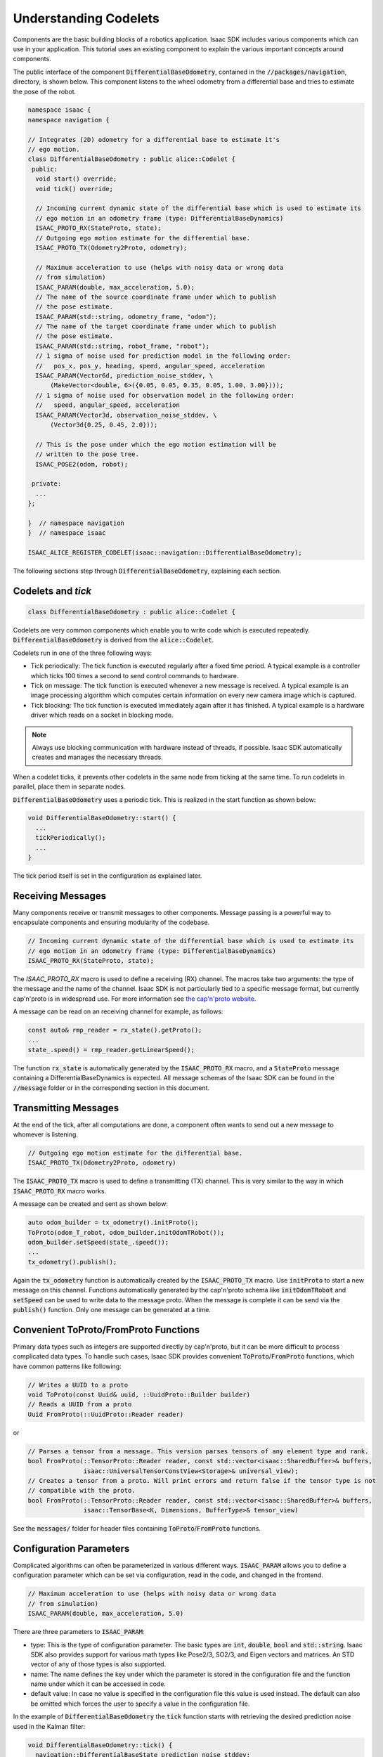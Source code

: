 ..
   Copyright (c) 2020, NVIDIA CORPORATION. All rights reserved.
   NVIDIA CORPORATION and its licensors retain all intellectual property
   and proprietary rights in and to this software, related documentation
   and any modifications thereto. Any use, reproduction, disclosure or
   distribution of this software and related documentation without an express
   license agreement from NVIDIA CORPORATION is strictly prohibited.

.. _understanding_codelets:

Understanding Codelets
==================================

Components are the basic building blocks of a robotics application. Isaac SDK includes various
components which can use in your application. This tutorial uses an existing component to explain
the various important concepts around components.

The public interface of the component :code:`DifferentialBaseOdometry`, contained in the
:code:`//packages/navigation`, directory, is shown below. This component listens to the wheel
odometry from a differential base and tries to estimate the pose of the robot.

.. code-block:: cpp

    namespace isaac {
    namespace navigation {

    // Integrates (2D) odometry for a differential base to estimate it's
    // ego motion.
    class DifferentialBaseOdometry : public alice::Codelet {
     public:
      void start() override;
      void tick() override;

      // Incoming current dynamic state of the differential base which is used to estimate its
      // ego motion in an odometry frame (type: DifferentialBaseDynamics)
      ISAAC_PROTO_RX(StateProto, state);
      // Outgoing ego motion estimate for the differential base.
      ISAAC_PROTO_TX(Odometry2Proto, odometry);

      // Maximum acceleration to use (helps with noisy data or wrong data
      // from simulation)
      ISAAC_PARAM(double, max_acceleration, 5.0);
      // The name of the source coordinate frame under which to publish
      // the pose estimate.
      ISAAC_PARAM(std::string, odometry_frame, "odom");
      // The name of the target coordinate frame under which to publish
      // the pose estimate.
      ISAAC_PARAM(std::string, robot_frame, "robot");
      // 1 sigma of noise used for prediction model in the following order:
      //   pos_x, pos_y, heading, speed, angular_speed, acceleration
      ISAAC_PARAM(Vector6d, prediction_noise_stddev, \
          (MakeVector<double, 6>({0.05, 0.05, 0.35, 0.05, 1.00, 3.00})));
      // 1 sigma of noise used for observation model in the following order:
      //   speed, angular_speed, acceleration
      ISAAC_PARAM(Vector3d, observation_noise_stddev, \
          (Vector3d{0.25, 0.45, 2.0}));

      // This is the pose under which the ego motion estimation will be
      // written to the pose tree.
      ISAAC_POSE2(odom, robot);

     private:
      ...
    };

    }  // namespace navigation
    }  // namespace isaac

    ISAAC_ALICE_REGISTER_CODELET(isaac::navigation::DifferentialBaseOdometry);

The following sections step through :code:`DifferentialBaseOdometry`, explaining each section.

Codelets and `tick`
--------------------

.. code-block:: cpp

    class DifferentialBaseOdometry : public alice::Codelet {

Codelets are very common components which enable you to write code which is executed repeatedly.
:code:`DifferentialBaseOdometry` is derived from the :code:`alice::Codelet`.

Codelets run in one of the three following ways:

- Tick periodically: The tick function is executed regularly after a fixed time period. A typical
  example is a controller which ticks 100 times a second to send control commands to hardware.

- Tick on message: The tick function is executed whenever a new message is received. A typical
  example is an image processing algorithm which computes certain information on every new camera
  image which is captured.

- Tick blocking: The tick function is executed immediately again after it has finished. A typical
  example is a hardware driver which reads on a socket in blocking mode.

.. Note:: Always use blocking communication with hardware instead of threads, if possible. Isaac SDK
          automatically creates and manages the necessary threads.

When a codelet ticks, it prevents other codelets in the same node from ticking at the same time. To
run codelets in parallel, place them in separate nodes.

:code:`DifferentialBaseOdometry` uses a periodic tick. This is realized in the start function as
shown below:

.. code-block:: cpp

    void DifferentialBaseOdometry::start() {
      ...
      tickPeriodically();
      ...
    }

The tick period itself is set in the configuration as explained later.

Receiving Messages
----------------------------------

Many components receive or transmit messages to other components. Message passing is a powerful way
to encapsulate components and ensuring modularity of the codebase.

.. code-block:: cpp

    // Incoming current dynamic state of the differential base which is used to estimate its
    // ego motion in an odometry frame (type: DifferentialBaseDynamics)
    ISAAC_PROTO_RX(StateProto, state);

The `ISAAC_PROTO_RX` macro is used to define a receiving (RX) channel. The macros take two
arguments: the type of the message and the name of the channel. Isaac SDK is not particularly
tied to a specific message format, but currently cap'n'proto is in widespread use. For more
information see `the cap'n'proto website <https://capnproto.org/index.html>`_.

A message can be read on an receiving channel for example, as follows:

.. code-block:: cpp

    const auto& rmp_reader = rx_state().getProto();
    ...
    state_.speed() = rmp_reader.getLinearSpeed();

The function :code:`rx_state` is automatically generated by the :code:`ISAAC_PROTO_RX` macro, and a
:code:`StateProto` message containing a DifferentialBaseDynamics is expected. All message schemas of
the Isaac SDK can be found in the :code:`//message` folder or in the corresponding section in this
document.

Transmitting Messages
----------------------------------

At the end of the tick, after all computations are done, a component often wants to send out a new
message to whomever is listening.

.. code-block:: cpp

    // Outgoing ego motion estimate for the differential base.
    ISAAC_PROTO_TX(Odometry2Proto, odometry)

The :code:`ISAAC_PROTO_TX` macro is used to define a transmitting (TX) channel. This is very similar to
the way in which :code:`ISAAC_PROTO_RX` macro works.

A message can be created and sent as shown below:

.. code-block:: cpp

    auto odom_builder = tx_odometry().initProto();
    ToProto(odom_T_robot, odom_builder.initOdomTRobot());
    odom_builder.setSpeed(state_.speed());
    ...
    tx_odometry().publish();

Again the :code:`tx_odometry` function is automatically created by the :code:`ISAAC_PROTO_TX` macro.
Use :code:`initProto` to start a new message on this channel. Functions automatically generated by
the cap'n'proto schema like :code:`initOdomTRobot` and :code:`setSpeed` can be used to write data to
the message proto. When the message is complete it can be send via the :code:`publish()` function.
Only one message can be generated at a time.

Convenient ToProto/FromProto Functions
--------------------------------------

Primary data types such as integers are supported directly by cap'n'proto, but it can be more
difficult to process complicated data types. To handle such cases, Isaac SDK provides convenient
:code:`ToProto`/:code:`FromProto` functions, which have common patterns like following:

.. code-block:: cpp

    // Writes a UUID to a proto
    void ToProto(const Uuid& uuid, ::UuidProto::Builder builder)
    // Reads a UUID from a proto
    Uuid FromProto(::UuidProto::Reader reader)

or

.. code-block:: cpp

    // Parses a tensor from a message. This version parses tensors of any element type and rank.
    bool FromProto(::TensorProto::Reader reader, const std::vector<isaac::SharedBuffer>& buffers,
                   isaac::UniversalTensorConstView<Storage>& universal_view);
    // Creates a tensor from a proto. Will print errors and return false if the tensor type is not
    // compatible with the proto.
    bool FromProto(::TensorProto::Reader reader, const std::vector<isaac::SharedBuffer>& buffers,
                   isaac::TensorBase<K, Dimensions, BufferType>& tensor_view)

See the :code:`messages/` folder for header files containing :code:`ToProto`/:code:`FromProto`
functions.

Configuration Parameters
------------------------

Complicated algorithms can often be parameterized in various different ways. :code:`ISAAC_PARAM`
allows you to define a configuration parameter which can be set via configuration, read in the code,
and changed in the frontend.

.. code-block:: cpp

    // Maximum acceleration to use (helps with noisy data or wrong data
    // from simulation)
    ISAAC_PARAM(double, max_acceleration, 5.0)

There are three parameters to :code:`ISAAC_PARAM`:

- type: This is the type of configuration parameter. The basic types are :code:`int`, :code:`double`, :code:`bool`
  and :code:`std::string`. Isaac SDK also provides support for various math types like Pose2/3, SO2/3, and
  Eigen vectors and matrices. An STD vector of any of those types is also supported.

- name: The name defines the key under which the parameter is stored in the configuration file and
  the function name under which it can be accessed in code.

- default value: In case no value is specified in the configuration file this value is used instead.
  The default can also be omitted which forces the user to specify a value in the configuration
  file.

In the example of :code:`DifferentialBaseOdometry` the :code:`tick` function starts with retrieving the desired
prediction noise used in the Kalman filter:

.. code-block:: cpp

    void DifferentialBaseOdometry::tick() {
      navigation::DifferentialBaseState prediction_noise_stddev;
      prediction_noise_stddev.elements = get_prediction_noise_stddev();

Configuration can be changed in multiple ways:

- The default configuration parameter can be changed. This should be used with caution, because it'
  changes the value for all applications which have not overwritten the value in a configuration
  file.

- The value can be set in a JSON configuration file. Most sample applications include a JSON file
  where various parameters are set. For example in `//app/samples/simple_robot`, a configuration
  parameter can be changed by adding the following JSON to the config section:

   .. code-block:: javascript

       {
         "config": {
           ...
           "segway_odometry": {
             "isaac.navigation.DifferentialBaseOdometry": {
               "max_acceleration": 2.0
             }
           }
           ...
         }
       }

In this example :code:`segway_odometry` is the name of the node which contains a component of our
type with name :code:`isaac.navigation.DifferentialBaseOdometry`.

.. _app_graphs:

Application JSONs
------------------

Every Isaac application is based on a JSON file. The JSON file describes the dependencies of the
application, the node graph and the message flow, and contains custom configuration. The
basic structure of a JSON application file:

  .. code-block:: javascript

    {
      "name": "my_application",
      "modules": [
        ...
      ],
      "graph": {
        "nodes": [
          ...
        ],
        "edges": [
          ...
        ]
      },
      "config": {
        ...
      }
    }

The "name" given of the application must match the name given to the isaac_app in the appropriate
BUILD file, and must also match the filename of the JSON file
(in this case, "my_application.app.json").

The "modules" list enumerates all the packages that contain components used in this application. The
"modules" list specified for the isaac_app in the BUILD file must contain the list in the JSON.

An application "graph" defines "nodes" that correspond to the components in use, with "edges"
connecting the nodes. The edges determine the message passing sequence between different nodes.
An example of the "nodes" section of the app graph:

  .. code-block:: javascript

      "nodes": [
        {
          "name": "node_1",
          "components": [
            {
              "name": "message_ledger",
              "type": "isaac::alice::MessageLedger"
            },
            {
              "name": "component_a",
              "type": "isaac::alice::ComponentX"
            }
          ]
        },
        {
          "name": "node_2",
          "components": [
            {
              "name": "message_ledger",
              "type": "isaac::alice::MessageLedger"
            },
            {
              "name": "component_b",
              "type": "isaac::alice:CodeletY"
            }
          ]
        }
      ]


Note that the "type" parameter must match the name given to the component by the macro
ISAAC_REGISTER_COMPONENT or ISAAC_REGISTER_CODELET. In addition, each node must contain a
message_ledger component in order to handle the message passing to/from the node.

The edges determine the message passing sequence between different components. Each edge requires a
source and a target. Using the example above, an edge between the "output" message of node_1's
component_a and the "input" message of node_2's component_b looks like this:

  .. code-block:: javascript

      "edges": [
        {
          "source": "node_1/component_a/output",
          "target": "node_2/component_b/input"
        },
      ]

This example assumes component_a has an ISAAC_PROTO_TX message defined with the name "output"
and component_b has an ISAAC_PROTO_RX message defined with the name "input" of the same type.

The application JSON file also contains configuration data, or "config", for various parameters to
customize behavior. Every configuration parameter is referenced by three elements: node name,
component name, and parameter name.

Configuration of a floating point value parameter named "param" of node_1's component_a looks
like this:

  .. code-block:: javascript

    "config": {
      "node_1": {
        "component_a": {
          "param": 0.1
         }
       }
     }

This assumes that component_a has defined an ISAAC_PARAM by the name of "param" and set it to 0.1.

See :ref:`cplusplus_ping` for a tutorial that includes building an application graph using the
concepts introduced above.

Subgraphs
-----------------------

As more components are added to applications, application graphs can get lengthy and repetitive.
Subgraphs can prove useful in simplifying application graphs. When using and re-using nodes with
multiple components connected together, a JSON subgraph can include required components, edges, and
configurations, so that you can add a relatively high-level group without concern for the
lower-level details.

In the following diagram, nodes A, B, and C in App 1 and App 2 are identical. Instead of duplicating
them in the JSON for each application, a subgraph X can be created.

.. image:: images/subgraphs1.png
   :align: center

In this way, the graphs for App 1 and App 2 are greatly simplified, as shown below. This abstraction
simplifies the apps, lowers the maintenance, hides the expertise, and provides a better user
experience.

.. image:: images/subgraphs2.png
   :align: center

An example of a subgraph is apps/carter/carter_hardware.subgraph.json, which contains edges and
components needed for almost any application pertaining to Carter hardware. Rather than
repeating that information in the JSON file for every application, the subgraph can be included
in the larger JSON configuration for the entire application. Below is an example of the
:code:`carter_hardware` subgraph, which has nodes for Segway base, Velodyne lidar, and BMI160
inertial measurement unit (IMU). The component type `isaac::alice::Subgraph` makes input/output
with subgraphs cleaner; an example is provided later in this section. In addition to a "graph"
section, a subgraph also includes "modules", "edges", and "config" as illustrated below.

.. code-block:: javascript

  {
    "modules": [
      "imu",
      "segway",
      "velodyne_lidar"
    ],
    "graph": {
      "nodes": [
        {
          "name": "subgraph",
          "components": [
            {
              "name": "message_ledger",
              "type": "isaac::alice::MessageLedger"
            },
            {
              "name": "interface",
              "type": "isaac::alice::Subgraph"
            }
          ]
        },
        {
          "name": "segway_rmp",
          "components": [
            {
              "name": "message_ledger",
              "type": "isaac::alice::MessageLedger"
            },
            {
              "name": "isaac.SegwayRmpDriver",
              "type": "isaac::SegwayRmpDriver"
            },
            {
              "name": "isaac.alice.Failsafe",
              "type": "isaac::alice::Failsafe"
            }
          ]
        },
        {
          "name": "vlp16_initializer",
          "components": [
            {
              "name": "lidar_initializer",
              "type": "isaac::alice::PoseInitializer"
            }
          ]
        },
          "name": "vlp16",
          "components": [
            {
              "name": "message_ledger",
              "type": "isaac::alice::MessageLedger"
            },
            {
              "name": "VelodyneLidar",
              "type": "isaac::velodyne_lidar::VelodyneLidar"
            }
          ]
        },
        {
          "name": "imu",
          "components": [
            {
              "name": "message_ledger",
              "type": "isaac::alice::MessageLedger"
            },
            {
              "name": "IioBmi160",
              "type": "isaac::imu::IioBmi160"
            }
          ]
        }
      ],
      "edges": [
        {
          "source": "subgraph/interface/diff_base_command",
          "target": "segway_rmp/isaac.SegwayRmpDriver/segway_cmd"
        },
        {
          "source": "segway_rmp/isaac.SegwayRmpDriver/segway_state",
          "target": "subgraph/interface/diff_base_state"
        },
        {
          "source": "vlp16/VelodyneLidar/scan",
          "target": "subgraph/interface/scan"
        },
        {
          "source": "imu/IioBmi160/imu_raw",
          "target": "subgraph/interface/imu_raw"
        }
      ]
    },
    "config": {
      "segway_rmp": {
        "isaac.SegwayRmpDriver": {
          "ip": "192.168.0.40",
          "tick_period": "20ms"
        },
        "isaac.alice.Failsafe": {
          "name": "robot_failsafe"
        }
      },
      "vlp16": {
        "VelodyneLidar": {
          "ip": "192.168.0.5"
        }
      },
      "imu": {
        "IioBmi160": {
          "i2c_device_id": 1,
          "tick_period": "100Hz"
        }
      }
    }
  }


Employ subgraphs using the syntax shown below. It's important to note that
each node in a subgraph is prefixed with the subgraph name, e.g., `carter1.segway_rmp`.
This allows configuring or creating edges with a specific instance of a subgraph.

.. code-block:: javascript

    {
      ....
      "graph": {
        "nodes": [
          {
            "name": "carter1",
            "subgraph": "apps/carter/carter_hardware.subgraph.json"
          },
          {
            "name": "carter2",
            "subgraph": "apps/carter/carter_hardware.subgraph.json"
          },
          {
            "name": "imu_corrector",
            "components": [
              {
                "name": "message_ledger",
                "type": "isaac::alice::MessageLedger"
              },
              {
                "name": "ImuCorrector",
                "type": "isaac::imu::ImuCorrector"
              }
            ]
          },
          ...
        ],
        "edges": [
          {
            "source": "carter1.subgraph/interface/imu_raw",
            "target": "imu_corrector/ImuCorrector/raw"
          },
          ...
        ]
      },
      "config": {
        "imu_corrector": {
          "ImuCorrector": {
            "calibration_variance_stationary": 0.1,
          }
        },
        "carter1.vlp16_initializer": {
          "lidar_initializer": {
            "pose": [1.0, 0.0, 0.0, 0.0, -0.04, 0.0, 0.59]
          }
        },
        "carter2.vlp16_initializer": {
          "lidar_initializer": {
            "pose": [1.0, 0.0, 0.0, 0.0, -0.04, 0.0, 0.77]
          }
        },
        ...
      }
    }


Note that when referring to the nodes in the :code:`carter_hardware` subgraph, the name of the
subgraph is used as prefix, e.g., `carter1.subgraph`, `carter1.vlp16`,  or `carter2.vlp16`.
Otherwise, the format is as explained in :ref:`app_graphs`.

Subgraphs can be nested. For example, :code:`carter_hardware` and :code:`scan_flattener` subgraphs
are used in :code:`2d_carter.subgraph.json` as shown below:

.. code-block:: javascript

    {
      "graph": {
        "nodes": [
          {
            "name": "subgraph",
            "components": [
              {
                "name": "message_ledger",
                "type": "isaac::alice::MessageLedger"
              },
              {
                "name": "interface",
                "type": "isaac::alice::Subgraph"
              }
            ]
          },
          {
            "name": "carter_hardware",
            "subgraph": "apps/carter/carter_hardware.subgraph.json"
          },
          {
            "name": "scan_flattener",
            "subgraph": "packages/navigation/apps/scan_flattener.subgraph.json"
          }
        ],
        "edges": [
          {
            "source": "carter_hardware.subgraph/interface/imu_raw",
            "target": "subgraph/interface/imu_raw"
          },
          ...
        ]
      },
      "config": {
          "carter_hardware.vlp16_initializer": {
           "lidar_initializer": {
             "pose": [1.0, 0.0, 0.0, 0.0, -0.04, 0.0, 0.59]
            }
          },
          "scan_flattener.range_scan_flattening": {
           "isaac.perception.RangeScanFlattening": {
             "param": $(fullname carter_hardware.vlp16/lidar_initializer)
            }
          },
          ....
      }
    }

:code:`2d_carter` is itself a subgraph, contained in gmapping.app.json and various other
sample applications included in the Isaac SDK.

Note that when creating an edge for IMU and when setting `pose` parameter for lidar,
all the prefixes are added until the node definition is reached (only `carter_hardware` in this
case). The complete node name in the application also depends on the name used when employing the
:code:`2d_carter` subgraph, which is not known by this subgraph itself. To refer to the
full name, the `$(fullname <>)` syntax can be used as illustrated above.

To prevent a node name being prefixed in the "edges" section, add a '/' character to the
edge name. In the example below, if the prefix due to the subgraph name is :code:`commander`, the
target is expanded to :code:`commander.virtual_gamepad_bridge/VirtualGamepadBridge/request`,
while the source reads :code:`websight/WebsightServer/virtual_gamepad` thanks to the '/' special
character.

.. code-block:: javascript

    "edges": [
      {
        "source": "/websight/WebsightServer/virtual_gamepad",
        "target": "virtual_gamepad_bridge/VirtualGamepadBridge/request"
      },
      ....


To make use of a subgraph in an application, it must be listed under the "data" parameter of the
isaac_app Bazel function in the BUILD file. Declare the subgraph in the BUILD file
by using the isaac_subgraph function.

Declare the subgraph with the isaac_subgraph function as shown below:

.. code-block:: javascript

   load("//engine/build:isaac.bzl", "isaac_subgraph")

   isaac_subgraph(
       name = "carter_hardware_subgraph",
       subgraph = "carter_hardware.subgraph.json",
       modules = [
           "imu",
           "segway",
           "velodyne_lidar"
       ],
       visibility = ["//visibility:public"],
   )

When using isaac_subgraph, the list of packages used by the subgraph can be enumerated and do not
have to be repeated in the module list of an isaac_app that uses the subgraph.

To use the subgraph in an application, list it as a data parameter of an isaac_app as shown below:

.. code-block:: javascript

   isaac_app(
       name = "carter",
       data = [
           ...
           "//apps/carter:carter_hardware_subgraph",
       ],
       modules = [
           ...
       ]
   )

To specify a prefix when loading a configuration file through the command line, use the following
syntax:

  .. code-block:: bash

     bob@desktop:~/isaac/sdk$ bazel run packages/freespace_dnn/apps:freespace_dnn_inference_image -- --config inference:packages/freespace_dnn/apps/freespace_dnn_inference_sidewalk_tensorrt.config.json

The :code:`inference:` specification before the file name will result in the "inference" prefix
being applied to all the nodes when loading
*packages/freespace_dnn/apps/freespace_dnn_inference_sidewalk_tensorrt.config.json*.

.. _pose_tree:

Poses
-----

Isaac SDK automatically has a global pose tree which can be used to compute the relative poses of 3D
or 2D coordinate frames. The Isaac SDK pose tree also caches time histories of poses to allow
queries relative to different time points.

If a component needs to read a pose it should use the :code:`ISAAC_POSE2` macro:

.. code-block:: cpp

    // This is the pose under which the ego motion estimation will be written to the pose tree.
    ISAAC_POSE2(odom, robot)

 or :code:`ISAAC_POSE3` macro:

.. code-block:: cpp

    // This provides access to the very same pose as above, in Pose3 format instead of Pose2.
    ISAAC_POSE3(odom, robot);

The :code:`ISAAC_POSE2` or :code:`ISAAC_POSE3` macro has two arguments which indicate the two coordinate frames in
question. :code:`ISAAC_POSE2(lhs, rhs)` will give the transformation :code:`lhs_T_rhs`. This
transformation can be used to transform a point in the :code:`rhs` frame into a point in the
:code:`lhs` frame: :code:`p_lhs = lhs_T_rhs * p_rhs;`.

In the case of :code:`DifferentialBaseOdometry` the estimated pose of the robot relative to where it
started is computed and written to the pose tree.

.. code-block:: cpp

    const Pose2d odom_T_robot{SO2d::FromAngle(state_.heading()),
                              Vector2d{state_.pos_x(), state_.pos_y()}};
    set_odom_T_robot(odom_T_robot, getTickTime());

.. code-block:: cpp

    // In case of using Pose3d, use the following line instead
    const Pose3d odom_T_robot{SO3d::FromAxisAngle(Vector3{0.0, 0.0, 1.0}, state_.heading()),
                              Vector3d{state_.pos_x(), state_.pos_y(), state_.pos_z()}};
    set_odom_T_robot(odom_T_robot, getTickTime());

Note that the function :code:`set_odom_T_robot` (and similarly :code:`get_odom_T_robot`) is generated
automatically when the macro is used.

The pose is read with respect to a particular point in time. In this example :code:`getTickTime` is
used. Querying poses at various timepoints is crucial for time synchronization of data channels to
avoid lag and data mismatch.

If you want to read a pose from the pose tree a similar mechanism could be used:

.. code-block:: cpp

    const Pose2d foo_T_bar = get_foo_T_bar(getTickTime());

.. code-block:: cpp

    // This is for Pose3d case
    const Pose3d foo_T_bar = get_foo_T_bar(getTickTime());

:code:`Pose3d` provides 6-DOF information consisting 3-DOF orientation and 3-DOF translation thus works
in general cases.
:code:`Pose2d` provides 1-DOF orientation and 2-DOF translation with assumption that the movement is
constrained in X-Y plane with trivial pitch and roll, as most wheeled robots do.
It is easier to work with and more efficient in such cases.
Please choose one of them depending on the assumption for movement.
